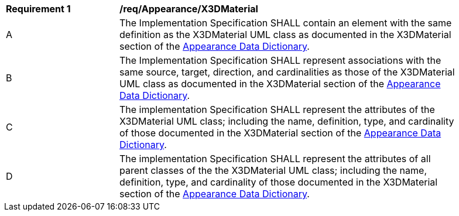 [[req_Appearance_X3DMaterial]]
[width="90%",cols="2,6"]
|===
^|*Requirement  {counter:req-id}* |*/req/Appearance/X3DMaterial* 
^|A |The Implementation Specification SHALL contain an element with the same definition as the X3DMaterial UML class as documented in the X3DMaterial section of the <<X3DMaterial-section,Appearance Data Dictionary>>.
^|B |The Implementation Specification SHALL represent associations with the same source, target, direction, and cardinalities as those of the X3DMaterial UML class as documented in the X3DMaterial section of the <<X3DMaterial-section,Appearance Data Dictionary>>.
^|C |The implementation Specification SHALL represent the attributes of the X3DMaterial UML class; including the name, definition, type, and cardinality of those documented in the X3DMaterial section of the <<X3DMaterial-section,Appearance Data Dictionary>>.
^|D |The implementation Specification SHALL represent the attributes of all parent classes of the the X3DMaterial UML class; including the name, definition, type, and cardinality of those documented in the X3DMaterial section of the <<X3DMaterial-section,Appearance Data Dictionary>>.
|===
